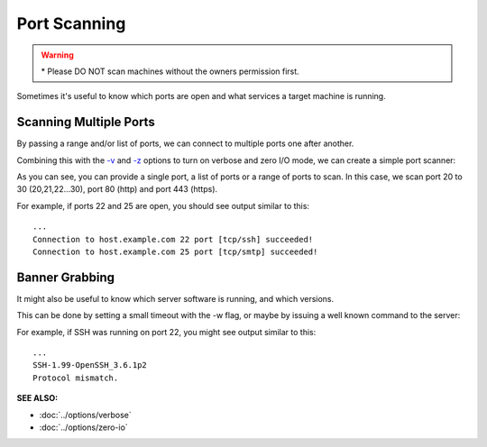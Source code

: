 =============
Port Scanning
=============

.. warning::
   | * Please DO NOT scan machines without
       the owners permission first.

Sometimes it's useful to know which ports are open and what services a
target machine is running.

Scanning Multiple Ports
=======================
By passing a range and/or list of ports, we can connect
to multiple ports one after another.

Combining this with the `-v <https://pync.readthedocs.io/en/latest/options/verbose.html>`_
and `-z <https://pync.readthedocs.io/en/latest/options/zero-io.html>`_
options to turn on verbose and zero I/O mode, we can create
a simple port scanner:

.. tab:: Unix

   .. code-block:: sh

      pync -vz host.example.com 20-30 80 443

.. tab:: Windows

   .. code-block:: sh

      py -m pync -vz host.example.com 20-30 80 443

.. tab:: Python

   .. code-block:: python

      # scan.py
      from pync import pync
      pync('-vz host.example.com 20-30 80 443')

As you can see, you can provide a single port, a list of
ports or a range of ports to scan.
In this case, we scan port 20 to 30 (20,21,22...30), port
80 (http) and port 443 (https).

For example, if ports 22 and 25 are open, you should see
output similar to this::

   ...
   Connection to host.example.com 22 port [tcp/ssh] succeeded!
   Connection to host.example.com 25 port [tcp/smtp] succeeded!

Banner Grabbing
===============
It might also be useful to know which server software is running, and
which versions.

This can be done by setting a small timeout with the -w flag, or maybe
by issuing a well known command to the server:

.. tab:: Unix

   .. code-block:: sh
        
      echo "QUIT" | pync host.example.com 20-30

.. tab:: Windows

   .. code-block:: sh

      echo "QUIT" | py -m pync host.example.com 20-30
      
.. tab:: Python

   .. code-block:: python
   
      # banner.py
      import io
      from pync import pync

      command = io.BytesIO(b'QUIT')
      pync('host.example.com 20-30', stdin=command)

For example, if SSH was running on port 22, you might see output
similar to this::

   ...
   SSH-1.99-OpenSSH_3.6.1p2
   Protocol mismatch.

.. raw:: html

   <br>
   <hr>

:SEE ALSO:

* :doc:`../options/verbose`
* :doc:`../options/zero-io`

